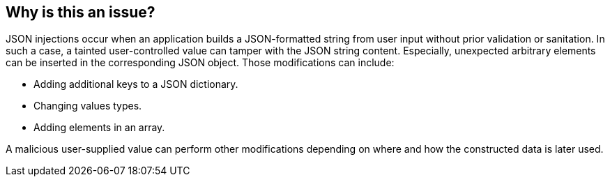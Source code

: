 == Why is this an issue?

JSON injections occur when an application builds a JSON-formatted string from
user input without prior validation or sanitation. In such a case, a tainted
user-controlled value can tamper with the JSON string content. Especially,
unexpected arbitrary elements can be inserted in the corresponding JSON object.
Those modifications can include:

* Adding additional keys to a JSON dictionary.
* Changing values types.
* Adding elements in an array.

A malicious user-supplied value can perform other modifications depending on
where and how the constructed data is later used.
